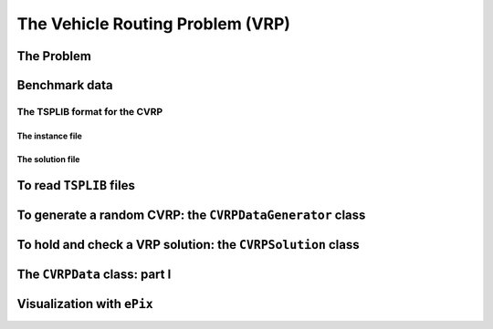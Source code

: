 ..  _vrp_vrp:

The Vehicle Routing Problem (VRP)
==================================

..  raw:: latex

    You can find the code in the file~\code{tsp.h}, \code{tsp\_epix.h} and~\code{tsplib\_solution\_to\_epix.cc} and the data
    in the files~\code{a280.tsp} and~\code{a280.opt.tour}.\\~\\

..  only:: html

    ..  container:: files-sidebar

        ..  raw:: html 
        
            <ol>
              <li>C++ code:
                <ol>
                  <li><a href="../../../tutorials/cplusplus/chap10/vrp_data.h">cvrp_data.h</a></li>
                  <li><a href="../../../tutorials/cplusplus/chap10/vrp_epix_data.h">vrp_epix_data.h</a></li>
                  <li><a href="../../../tutorials/cplusplus/chap10/vrp_solution_to_epix.cc">vrp_solution_to_epix.cc</a></li>
                </ol>
              </li>
              <li>Data files:
                <ol>
                  <li><a href="../../../tutorials/cplusplus/chap10/a280.tsp">a280.tsp</a></li>
                  <li><a href="../../../tutorials/cplusplus/chap10/a280.opt.tour">a280.opt.tour</a></li>
                </ol>
              </li>

            </ol>


..  only:: draft

    In this section, we briefly present one of the basic version of the Vehicle Routing Problem.
    Most of the time, additional constraints are added [#mtsp]_.
    The usual format to encode CVRP instances is from 
    the `TSPLIB <http://comopt.ifi.uni-heidelberg.de/software/TSPLIB95/>`_. There is no TSPLIB format for the basic VRP, 
    so we simply read CVRP and forget about the demands of the CVRP instances to solve a basic version of the VRP.
    
    We can reuse our ``TSPLIBReader`` class as it also manages to 
    read CVRP instances. We use again the excellent `ePiX library <http://mathcs.holycross.edu/~ahwang/current/ePiX.html>`_  
    through our ``CVRPEpixData`` class to visualize CVRP instances and their solutions.
    
    ..  [#mtsp] This basic version of the VRP is better known under the name *mTSP* or the *Multiple TSP*. We refer the reader 
        to [Bektas2006]_ for more.
    
    ..  [Bektas2006] T. Bektas. *The multiple traveling salesman problem: an overview of formulations and solution procedures*,
        Omega, Elsevier, v. 34(3), pp 209-219, 2006.


    
The Problem
-------------------------------

..  only:: draft

    Given a graph :math:`G=(V,E)` and pairwise distances between nodes, the VRP consists in finding 
    one or several routes to visit each node once. Each tour starts and ends at the same depot. The cost of a tour 
    is given by the sum of the distances along the route and the total cost of a feasible solution for the VRP is the sum 
    of the costs of all tours. 
    
    This "definition" remains vague enough to encompass the most known variants of the VRP. Indeed, not only does the VRP
    exist in different flavors (capacitated, multi-depots, with time-windows, with pick-up and delivery, ...) but several 
    slightly different definitions exist in the literature. In particular, some instances fix - in a way or another - the 
    number of vehicles to be used.
    
    In this manual, we will use the definition given by Gilbert Laporte in [Laporte1992]_. In this article, a VRP 
    is designed in such a way that
    
    - there is only one depot and each vehicle route starts and ends at this depot;
    - each node - except the depot - has to be visited (or serviced) exactly once by exactly one vehicle;
    - fleet of vehicles is homogeneous, i.e. the costs to travel an arc are the same for all the vehicles;
    - the number of vehicles can be fixed, bounded or free;
    - the distances between two nodes don't need to be equal;
    - the objective function is the sum of the arcs traversed by all vehicles that service at least one node with 
      no additional cost for each used vehicle.
    - some side constraints are satisfied.

    
    The last point is important. Indeed, without side constraints and if the graph obey the triangle inequality ...
    
    TO BE COMPLETTED
    
    ..  [Laporte1992]  G. Laporte. *The vehicle routing problem: An overview of exact and approximate algorithms*,
        European Journal of Operational Research, v. 59(3), pp 345-358, 1992.


    Below you can find a picture of a solution of a VRP with 32 cities (``A-n32-k5``) in the 
    sub-section :ref:`section_visualization_epix_vrp`.


Benchmark data
-----------------

..  only:: draft

    Several known benchmark data sources are available
    on the internet. We refer you to two:
    
    ..  only:: html
    
        * The `VRPLIB page <http://www.or.deis.unibo.it/research_pages/ORinstances/VRPLIB/VRPLIB.html>`_ and
        * The `NEO (Network and Emerging Optimization) page <http://neo.lcc.uma.es/vrp/vrp-instances/>`_.
        
    ..  only:: latex
    
        * The VRPLIB page: `http://www.or.deis.unibo.it/research_pages/ORinstances/VRPLIB/VRPLIB.html` and
        * The NEO (Network and Emerging Optimization) page: `http://neo.lcc.uma.es/vrp/vrp-instances/`.


    
    Their instances are encoded in the... TSPLIB format. We refer the reader to the sub-section :ref:`tsp_tsplib_format`
    for an introduction to this format.
    

The TSPLIB format for the CVRP
^^^^^^^^^^^^^^^^^^^^^^^^^^^^^^^^^

..  only:: draft

    The VRP in the TSPLIB format are only CVRP, i.e. *capacitated* problems. We will just ignore the demands
    on the nodes
    to solve VRP. Don't forget the 
    TSPLIB convention to number the nodes starting at 1. 

    ..  warning:: Nodes are numbered from 1 to n in the TSPLIB and we keep this convention in this chapter.

    

The instance file
""""""""""""""""""""

..  only:: draft

    Here is the file :file:`A-n32-k5.vrp`: 
    
    ..  code-block:: text

        NAME : A-n32-k5
        COMMENT : (Augerat et al, Min no of trucks: 5, Optimal value: 784)
        TYPE : CVRP
        DIMENSION : 32
        EDGE_WEIGHT_TYPE : EUC_2D 
        CAPACITY : 100
        NODE_COORD_SECTION 
         1 82 76
         2 96 44
         3 50 5
         4 49 8
        ...
        DEMAND_SECTION 
        1 0 
        2 19 
        3 21 
        4 6 
        ...
        DEPOT_SECTION 
         1  
         -1  
        EOF 

    The type is ``CVRP`` and the capacity of the vehicles is given 
    by keyword ``CAPACITY``. The *demands* on the node are specified in a ``DEMAND_SECTION`` section.
    The TSPLIB format **requires** that the depot must be listed in the the ``DEMAND_SECTION`` section
    and have a demand of ``0``.
    Note that there is no specification whatsoever on the number of vehicles.
    
    If you grab other instances on the internet, be careful that they fully comply to the TSPLIB format (or change
    the code).

The solution file
""""""""""""""""""""

..  only:: draft

    While there exists a TSPLIB format for the solutions of (C)VRP, it is seldom used. We'll follow the trend and use 
    the most commonly adopted format.
    
    This is what the file :file:`opt-A-n32-k5` containing an optimal solution for the ``A-n32-k5`` instance above looks like:
    
    ..  code-block:: text
    
        Route #1: 21 31 19 17 13 7 26
        Route #2: 12 1 16 30
        Route #3: 27 24
        Route #4: 29 18 8 9 22 15 10 25 5 20
        Route #5: 14 28 11 4 23 3 2 6
        cost 784

    Routes are numbered starting form ``1`` while the nodes in the solution file are numbered starting from... 0!
    
    ..  warning:: Nodes are numbered from 0 in the solution files!
     
    By default, we'll use the same convention but a ``bool`` ``numbering_solution_nodes_from_zero`` flag allows to switch between a numbering starting from 
    ``0`` or ``1``.

To read ``TSPLIB`` files
--------------------------

..  only:: draft

    Our good old ``TSPLIBReader`` defined in the header :file:`routing_common/tsplib_reader.h` (see XXX) class 
    comes again to the rescue. It was designed to also deal with CVRP. Simply provide a filename to the constructor:
    
    ..  code-block:: c++
    
        TSPLIBReader tsp_data_reader(instance_file);
        
    
    

To generate a random CVRP: the ``CVRPDataGenerator`` class
-------------------------------------------------------------

..  only:: draft

    We have defined a basic ``CVRPDataGenerator`` class to generate CVRP random instances. Each generated instance possesses 
    at least one CVRP feasible solution. An instance is created by first creating a random CVRP solution, i.e. several tours 
    and then to associate demands such that the capacity of each vehicle is respected. A ``CVRPDataGenerator`` needs an instance 
    name and the total number of nodes, including the depot:
    
    ..  code-block:: c++
    
        CVRPDataGenerator cvrp_data_generator(instance_name, instance_size);
        

    A little program :program:`crvp_data_generator` generates random instances of CVRP. Invoke it like this:
    
    ..  code-block:: bash
    
        ./cvrp_data_generator -instance_name=my_instance -instance_size=40 
                                                     > my_instance_file.vrp
        
    An instance name and size is mandatory.
    
    Several parameters scattered in different files are available as :program:`gflags`:
    
    ..  tabularcolumns:: |l|l|l|p{4cm}|

    ..  table::
        
        ============================= ================= ========= ============================================================
        Flags                         Types             Default   Description
        ============================= ================= ========= ============================================================
        instance_name                 ``std::string``   ""        Name of the instance.
        instance_size                 ``int32``         0         Number of nodes, including the depot.
        instance_filename             ``std::string``   ""        Filename to save the CVRP instance in TSPLIB format.
        depot                         ``int32``         1         Depot of the CVRP instance. Must be greater of equal to 1.
        distance_file                 ``std::string``   ""        Matrix distance file.
        deterministic_random_seed     ``bool``          ``true``  Use deterministic random seeds or not?
        number_vehicles               ``int32``         2         Number of vehicles.
        capacity                      ``int64``         100       Capacity of all vehicles.
        allow_zero_capacity           ``bool``          ``true``  Allow node with zero capacity?
        width_size                    ``int32``         6         Width size of fields in output.
        x_max                         ``int32``         100       Maximum x coordinate.
        y_max                         ``int32``         100       Maximum y coordinate.
        ============================= ================= ========= ============================================================
    



To hold and check a VRP solution: the ``CVRPSolution`` class
------------------------------------------------------------------

..  only:: draft

    To represent a (C)VRP solution, we have defined the ``CVRPSolution`` class. Two constructors are available:
    
    ..  code-block:: c++
    
        CVRPSolution(const CVRPData & data, std::string filename);
        CVRPSolution(const CVRPData & data, 
                     const RoutingModel * routing, 
                     const Assignment * sol);

    Two methods verify the feasibility of the solution:
    
    * ``bool CVRPSolution::IsSolution() const``: tests if all nodes are serviced once and only once, i.e. if the solution 
      is a feasible VRP solution and
    * ``bool IsFeasibleSolution() const``: test also if the capacities of the vehicles are respected, i.e. if the solution 
      is a feasible CVRP solution.

    The ``CVRPSolution`` class provides *iterators* to run through the solution. For instance, the 
    ``ComputeObjectiveValue()`` method - that computes the objective value of the solution - is written like this:
    
    ..  code-block:: c++
    
        int64 CVRPSolution::ComputeObjectiveValue() const {
          int64 obj = 0;
          RoutingModel::NodeIndex from_node, to_node;

          for (const_vehicle_iterator v_iter = vehicle_begin(); 
                                      v_iter != vehicle_end(); ++v_iter) {
            from_node = depot_;
            for (const_node_iterator n_iter = node_begin(v_iter); 
                                     n_iter != node_end(v_iter); ++n_iter ) {
              to_node = *n_iter;
              obj += data_.Distance(from_node, to_node);
              from_node = to_node;
            }
            //  Last arc
            obj += data_.Distance(to_node, depot_);
          }

          return obj;
        } 

    Because this method is constant and doesn't change the solution, it uses constant iterators. The ``CVRPSolution``
    class also provides the non constant iterators:
    
    * ``vehicle_iterator`` and
    * ``node_iterator``.

..  _vrpdata_class:

The ``CVRPData`` class: part I
--------------------------------

..  only:: draft

    Because there is no TPSLIB format to encode VRP, we don't provide a ``VRPData`` class. Instead, we use the 
    more general ``CVRPData`` class and just forget about the demands to solve a basic VRP. There are two ways 
    to create a ``CVRPData`` object: you can read a TSPLIB file or randomly generate an instance.


    As usual, just give a ``TSPLIBReader`` to the ``CVRPData`` constructor:
    
    ..  code-block:: c++
    
        CVRPData cvrp_data(tsp_data_reader);

    or the ``CVRPDataGenerator`` to the ``CVRPData`` constructor:
    
    ..  code-block:: c++
    
        CVRPData cvrp_data(cvrp_data_generator);
        
    Basically, the ``CVRPData`` class contains the distance matrix, the nodes coordinates and the clients demands.
        

..  _section_visualization_epix_vrp:

Visualization with ``ePix``
---------------------------

..  only:: draft

    You can visualize an (C)VRP instance and/or a solution with the ``CVRPEpixData`` class. First, link it to a
    ``CVRPData`` object:
    
    ..  code-block:: c++
    
        CVRPData cvrp_data(...);
        CVRPEpixData epix_data(cvrp_data);
        
    and then invoke its ``Print...()`` or ``Write...()`` methods:
    
    ..  code-block:: c++
    
          void PrintInstance(std::ostream & out) const;
          void WriteInstance(const std::string & filename) const;
          void PrintSolution(std::ostream & out, 
                             const CVRPSolution & sol) const;
          void WriteSolution(const std::string & filename, 
                             const CVRPSolution & sol) const;

    For your (and our!) convenience, we have written the small program :program:`cvrp_solution_to_epix` 
    to visualize a CVRP solution. To create a pdf image of the :file:`opt-A-n32-k5` solution, invoke it like this:
    
    ..  code-block:: bash
    
        cvrp_solution_to_epix -instance_file=A-n32-k5.vrp 
                              -solution_file=opt-A-n32-k5 > opt-A-n32-k5.xp

    then process the ``xp`` file with :program:`elaps`:
    
    ..  code-block:: bash
    
        ./elaps -pdf opt-A-n32-k5.xp
    
    and obtain the following image:
    
    ..  only:: html 

        .. image:: images/opt-A-n32-k5.*
           :width: 250pt
           :align: center

    ..  only:: latex
        
        .. image:: images/opt-A-n32-k5.*
           :width: 170pt
           :align: center

..  only:: final
    
    <br><br><br><br><br><br><br><br><br><br><br><br><br><br><br><br><br><br><br><br><br><br><br><br><br><br><br>
    <br><br><br><br><br><br><br><br><br><br><br><br><br><br><br><br><br><br><br><br><br><br><br><br><br><br><br>

